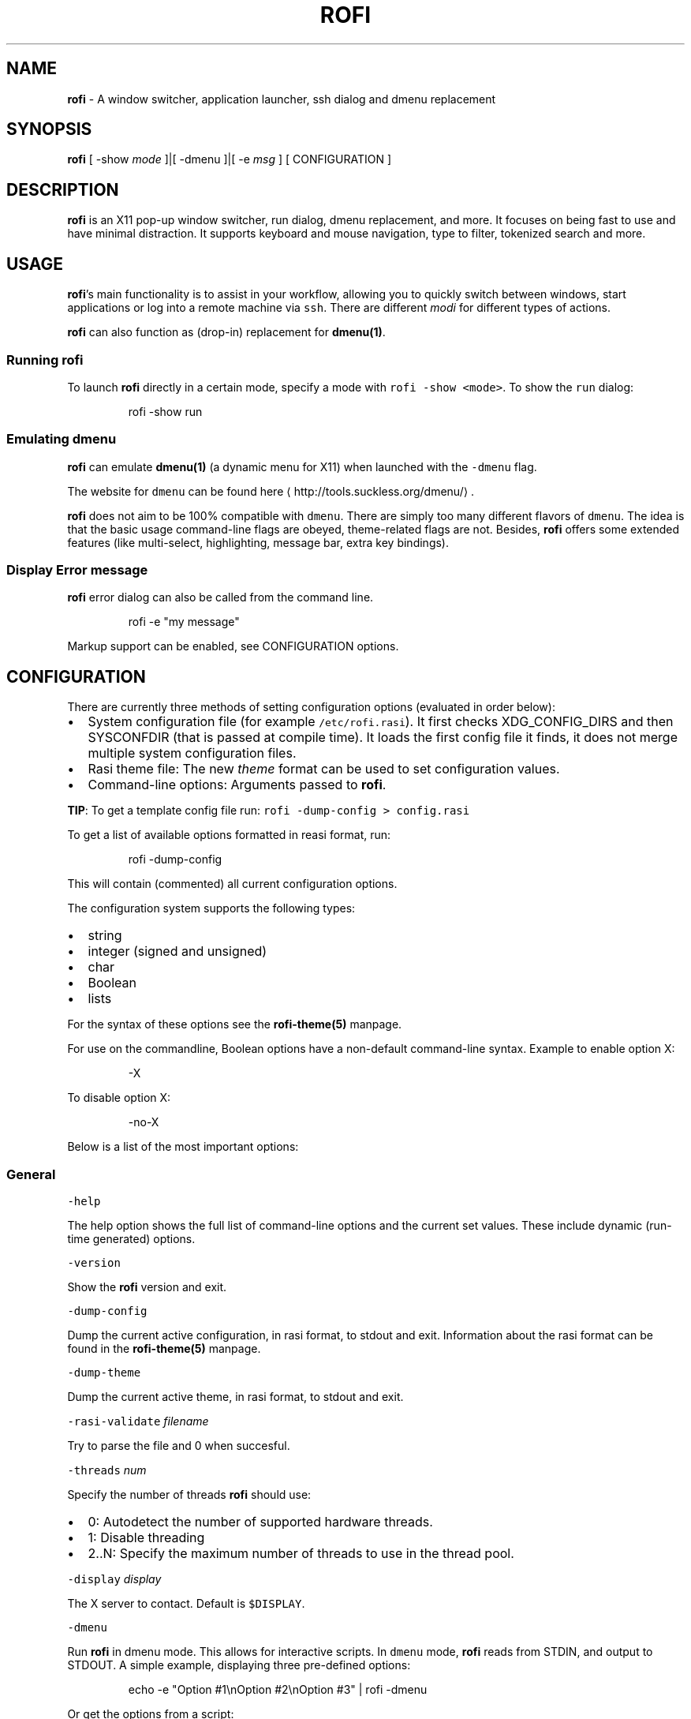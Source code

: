 .TH ROFI 1 rofi
.SH NAME
.PP
\fBrofi\fP \- A window switcher,  application launcher, ssh dialog and dmenu replacement

.SH SYNOPSIS
.PP
\fBrofi\fP [ \-show \fImode\fP ]|[ \-dmenu ]|[ \-e \fImsg\fP ] [ CONFIGURATION ]

.SH DESCRIPTION
.PP
\fBrofi\fP is an X11 pop\-up window switcher, run dialog, dmenu replacement, and more. It focuses on
being fast to use and have minimal distraction. It supports keyboard and mouse navigation, type to
filter, tokenized search and more.

.SH USAGE
.PP
\fBrofi\fP\&'s main functionality is to assist in your workflow, allowing you to quickly switch
between windows, start applications or log into a remote machine via \fB\fCssh\fR\&.
There are different \fImodi\fP for different types of actions.

.PP
\fBrofi\fP can also function as (drop\-in) replacement for \fBdmenu(1)\fP\&.

.SS Running rofi
.PP
To launch \fBrofi\fP directly in a certain mode, specify a mode with \fB\fCrofi \-show <mode>\fR\&.
To show the \fB\fCrun\fR dialog:

.PP
.RS

.nf
rofi \-show run

.fi
.RE

.SS Emulating dmenu
.PP
\fBrofi\fP can emulate \fBdmenu(1)\fP (a dynamic menu for X11) when launched with the \fB\fC\-dmenu\fR flag.

.PP
The website for \fB\fCdmenu\fR can be found here
\[la]http://tools.suckless.org/dmenu/\[ra]\&.

.PP
\fBrofi\fP does not aim to be 100% compatible with \fB\fCdmenu\fR\&. There are simply too many different flavors of \fB\fCdmenu\fR\&.
The idea is that the basic usage command\-line flags are obeyed, theme\-related flags are not.
Besides, \fBrofi\fP offers some extended features (like multi\-select, highlighting, message bar, extra key bindings).

.SS Display Error message
.PP
\fBrofi\fP error dialog can also be called from the command line.

.PP
.RS

.nf
rofi \-e "my message"

.fi
.RE

.PP
Markup support can be enabled, see CONFIGURATION options.

.SH CONFIGURATION
.PP
There are currently three methods of setting configuration options (evaluated in order below):
.IP \(bu 2
System configuration file  (for example \fB\fC/etc/rofi.rasi\fR).
It first checks XDG\_CONFIG\_DIRS  and then SYSCONFDIR (that is passed at compile time).
It loads the first config file it finds, it does not merge multiple system configuration files.
.IP \(bu 2
Rasi theme file: The new \fItheme\fP format can be used to set configuration values.
.IP \(bu 2
Command\-line options: Arguments passed to \fBrofi\fP\&.

.PP
\fBTIP\fP: To get a template config file run: \fB\fCrofi \-dump\-config > config.rasi\fR

.PP
To get a list of available options formatted in reasi format, run:

.PP
.RS

.nf
rofi \-dump\-config

.fi
.RE

.PP
This will contain (commented) all current configuration options.

.PP
The configuration system supports the following types:
.IP \(bu 2
string
.IP \(bu 2
integer (signed and unsigned)
.IP \(bu 2
char
.IP \(bu 2
Boolean
.IP \(bu 2
lists

.PP
For the syntax of these options see the \fBrofi\-theme(5)\fP manpage.

.PP
For use on the commandline, Boolean options have a non\-default command\-line
syntax. Example to enable option X:

.PP
.RS

.nf
\-X

.fi
.RE

.PP
To disable option X:

.PP
.RS

.nf
\-no\-X

.fi
.RE

.PP
Below is a list of the most important options:

.SS General
.PP
\fB\fC\-help\fR

.PP
The help option shows the full list of command\-line options and the current set values.
These include dynamic (run\-time generated) options.

.PP
\fB\fC\-version\fR

.PP
Show the \fBrofi\fP version and exit.

.PP
\fB\fC\-dump\-config\fR

.PP
Dump the current active configuration, in rasi format, to stdout and exit.
Information about the rasi format can be found in the \fBrofi\-theme(5)\fP manpage.

.PP
\fB\fC\-dump\-theme\fR

.PP
Dump the current active theme, in rasi format, to stdout and exit.

.PP
\fB\fC\-rasi\-validate\fR \fIfilename\fP

.PP
Try to parse the file and 0 when succesful.

.PP
\fB\fC\-threads\fR \fInum\fP

.PP
Specify the number of threads \fBrofi\fP should use:
.IP \(bu 2
0: Autodetect the number of supported hardware threads.
.IP \(bu 2
1: Disable threading
.IP \(bu 2
2..N: Specify the maximum number of threads to use in the thread pool.

.PP
\fB\fC\-display\fR \fIdisplay\fP

.PP
The X server to contact. Default is \fB\fC$DISPLAY\fR\&.

.PP
\fB\fC\-dmenu\fR

.PP
Run \fBrofi\fP in dmenu mode. This allows for interactive scripts.
In \fB\fCdmenu\fR mode, \fBrofi\fP reads from STDIN, and output to STDOUT.
A simple example, displaying three pre\-defined options:

.PP
.RS

.nf
echo \-e "Option #1\\nOption #2\\nOption #3" | rofi \-dmenu

.fi
.RE

.PP
Or get the options from a script:

.PP
.RS

.nf
\~/my\_script.sh | rofi \-dmenu

.fi
.RE

.PP
\fB\fC\-show\fR \fImode\fP

.PP
Open \fBrofi\fP in a certain mode. Available modes are \fB\fCwindow\fR, \fB\fCrun\fR, \fB\fCdrun\fR, \fB\fCssh\fR, \fB\fCcombi\fR\&.
The special argument \fB\fCkeys\fR can be used to open a searchable list of supported key bindings
(see \fIKEY BINDINGS\fP)

.PP
To show the run\-dialog:

.PP
.RS

.nf
rofi \-show run

.fi
.RE

.PP
\fB\fC\-modi\fR \fImode1,mode2\fP

.PP
Specify an ordered, comma\-separated list of modes to enable.
Enabled modes can be changed at runtime. Default key is \fB\fCCtrl+Tab\fR\&.
If no modes are specified, all configured modes will be enabled.
To only show the \fB\fCrun\fR and \fB\fCssh\fR launcher:

.PP
.RS

.nf
rofi \-modi "run,ssh" \-show run

.fi
.RE

.PP
Custom modes can be added using the internal \fB\fCscript\fR mode. Each such mode has two parameters:

.PP
.RS

.nf
<name>:<script>

.fi
.RE

.PP
Example: Have a mode called 'Workspaces' using the \fB\fCi3\_switch\_workspaces.sh\fR script:

.PP
.RS

.nf
rofi \-modi "window,run,ssh,Workspaces:i3\_switch\_workspaces.sh" \-show Workspaces

.fi
.RE

.PP
Notes: The i3 window manager does not like commas in the command when specifying an exec command.
For that case '#' can be used as an separator.

.PP
\fB\fC\-case\-sensitive\fR

.PP
Start in case sensitive mode.
This option can be changed at run\-time using the \fB\fC\-kb\-toggle\-case\-sensitivity\fR key binding.

.PP
\fB\fC\-cycle\fR

.PP
Cycle through the result list. Default is 'true'.

.PP
\fB\fC\-filter\fR \fIfilter\fP

.PP
Filter the list by setting text in input bar to \fIfilter\fP

.PP
\fB\fC\-config\fR \fIfilename\fP

.PP
Load an alternative configuration file.

.PP
\fB\fC\-cache\-dir\fR \fIfilename\fP

.PP
Directory that is used to place temporary files, like history.

.PP
\fB\fC\-scroll\-method\fR \fImethod\fP

.PP
Select the scrolling method. 0: Per page, 1: continuous.

.PP
\fB\fC\-normalize\-match\fR

.PP
Normalize the string before matching, so o will match ö, and é matches e.
This is not a perfect implementation, but works.
For now it disabled highlighting of the matched part.

.PP
\fB\fC\-no\-lazy\-grab\fR

.PP
Disables lazy grab, this forces the keyboard being grabbed before gui is shown.

.PP
\fB\fC\-no\-plugins\fR

.PP
Disable plugin loading.

.PP
\fB\fC\-plugin\-path\fR \fIdirectory\fP

.PP
Specify the directory where \fBrofi\fP should look for plugins.

.PP
\fB\fC\-show\-icons\fR

.PP
Show application icons in \fB\fCdrun\fR and \fB\fCwindow\fR modes.

.PP
\fB\fC\-icon\-theme\fR

.PP
Specify icon theme to be used.
If not specified default theme from DE is used, \fIAdwaita\fP and \fIgnome\fP themes act as
fallback themes.

.PP
\fB\fC\-markup\fR

.PP
Use Pango markup to format output wherever possible.

.PP
\fB\fC\-normal\-window\fR

.PP
Make \fBrofi\fP react like a normal application window. Useful for scripts like Clerk that are basically an application.

.PP
\fB\fC\-[no\-]steal\-focus\fR

.PP
Make rofi steal focus on launch and restore close to window that held it when launched.

.SS Matching
.PP
\fB\fC\-matching\fR \fImethod\fP

.PP
Specify the matching algorithm used.
Current the following methods are supported.
.IP \(bu 2
\fBnormal\fP: match the int string
.IP \(bu 2
\fBregex\fP: match a regex input
.IP \(bu 2
\fBglob\fP: match a glob pattern
.IP \(bu 2
\fBfuzzy\fP: do a fuzzy match
.IP \(bu 2
\fBprefix\fP: match prefix

.PP
Default: \fInormal\fP

.PP
Note: glob matching might be slow for larger lists

.PP
\fB\fC\-tokenize\fR

.PP
Tokenize the input.

.PP
\fB\fC\-drun\-categories\fR \fIcategory1\fP,\fIcategory2\fP

.PP
Only show desktop files that are present in the listed categories.

.PP
\fB\fC\-drun\-match\-fields\fR \fIfield1\fP,\fIfield2\fP,...

.PP
When using \fB\fCdrun\fR, match only with the specified Desktop entry fields.
The different fields are:
.IP \(bu 2
\fBname\fP: the application's name
.IP \(bu 2
\fBgeneric\fP: the application's generic name
.IP \(bu 2
\fBexec\fP: the application's  executable
.IP \(bu 2
\fBcategories\fP: the application's categories
.IP \(bu 2
\fBcomment\fP: the application comment
.IP \(bu 2

.PP
\fBall\fP: all of the above
.PP
Default: \fIname,generic,exec,categories,keywords\fP

.PP
\fB\fC\-drun\-display\-format\fR

.PP
The format string for the \fB\fCdrun\fR dialog:
.IP \(bu 2
\fBname\fP: the application's name
.IP \(bu 2
\fBgeneric\fP: the application's generic name
.IP \(bu 2
\fBexec\fP: the application's  executable
.IP \(bu 2
\fBcategories\fP: the application's categories
.IP \(bu 2
\fBcomment\fP: the application comment

.PP
Pango markup can be used to formatting the output.

.PP
.RS

.nf
Default: {name} [<span weight='light' size='small'><i>({generic})</i></span>]

.fi
.RE

.PP
Note: Only fields enabled in \fB\fC\-drun\-match\-fields\fR can be used in the format string.

.PP
\fB\fC\-[no\-]drun\-show\-actions\fR

.PP
Show actions present in the Desktop files.

.PP
.RS

.nf
Default: false

.fi
.RE

.PP
\fB\fC\-window\-match\-fields\fR \fIfield1\fP,\fIfield2\fP,...

.PP
When using window mode, match only with the specified fields.
The different fields are:
.IP \(bu 2
\fBtitle\fP: window's title
.IP \(bu 2
\fBclass\fP: window's class
.IP \(bu 2
\fBrole\fP: window's role
.IP \(bu 2
\fBname\fP: window's name
.IP \(bu 2
\fBdesktop\fP: window's current desktop
.IP \(bu 2

.PP
\fBall\fP: all of the above
.PP
Default: \fIall\fP

.PP
\fB\fC\-matching\-negate\-char\fR \fIchar\fP

.PP
Set the character used to negate the query (i.e. if it does \fBnot\fP match the next keyword ).
Set to '\\x0' to disable.

.PP
.RS

.nf
Default: '\-'

.fi
.RE

.SS Layout
.PP
Most of the following options are \fBdeprecated\fP and should not be used. Please use the new theme format to customize
\fBrofi\fP\&. More information about the new format can be found in the \fBrofi\-theme(5)\fP manpage.

.PP
\fB\fC\-lines\fR

.PP
Maximum number of lines to show before scrolling.

.PP
.RS

.nf
rofi \-lines 25

.fi
.RE

.PP
Default: \fI15\fP

.PP
\fB\fC\-columns\fR

.PP
Number of columns to show before scrolling.

.PP
.RS

.nf
rofi \-columns 2

.fi
.RE

.PP
Default: \fI1\fP

.PP
\fB\fC\-width\fR [value]

.PP
Set width of menu. \fB\fC[value]\fR is specified in percentage.

.PP
.RS

.nf
rofi \-width 60

.fi
.RE

.PP
If \fB\fC[value]\fR is larger then 100, size is set in pixels. Example to span a full\-HD monitor:

.PP
.RS

.nf
rofi \-width 1920

.fi
.RE

.PP
If \fB\fC[value]\fR is negative, it tries to estimates a character width. To show 30 characters in a row:

.PP
.RS

.nf
rofi \-width \-30

.fi
.RE

.PP
Character width is a rough estimate, and might not be correct, but should work for most monospaced fonts.

.PP
Default: \fI50\fP

.PP
\fB\fC\-location\fR

.PP
Specify where the window should be located. The numbers map to the following locations on screen:

.PP
.RS

.nf
  1 2 3
  8 0 4
  7 6 5

.fi
.RE

.PP
Default: \fI0\fP

.PP
\fB\fC\-fixed\-num\-lines\fR

.PP
Keep a fixed number of visible lines (See the \fB\fC\-lines\fR option.)

.PP
\fB\fC\-padding\fR

.PP
Define the inner margin of the window.

.PP
Default: \fI5\fP

.PP
\fB\fC\-sidebar\-mode\fR

.PP
Open in sidebar\-mode. In this mode a list of all enabled modes is shown at the bottom.
(See \fB\fC\-modi\fR option)
To show sidebar, use:

.PP
.RS

.nf
rofi \-show run \-sidebar\-mode \-lines 0

.fi
.RE

.PP
\fB\fC\-hover\-select\fR

.PP
Automatically select the entry the mouse is hovering over. This option is best combined with custom mouse bindings.
To utilize hover\-select and accept an entry in a single click, use:

.PP
.RS

.nf
rofi \-show run \-hover\-select \-me\-select\-entry '' \-me\-accept\-entry MousePrimary

.fi
.RE

.PP
\fB\fC\-eh\fR \fInumber\fP

.PP
Set row height (in chars)
Default: \fI1\fP

.PP
\fB\fC\-auto\-select\fR

.PP
When one entry is left, automatically select it.

.PP
\fB\fC\-m\fR \fInum\fP

.PP
\fB\fC\-m\fR \fIname\fP

.PP
\fB\fC\-monitor\fR \fInum\fP

.PP
\fB\fC\-monitor\fR \fIname\fP

.PP
Select monitor to display \fBrofi\fP on.
It accepts as input: \fIprimary\fP (if primary output is set), the \fIxrandr\fP output name, or integer number (in order of
detection). Negative numbers are handled differently:
.IP \(bu 2
\fB\-1\fP: the currently focused monitor.
.IP \(bu 2
\fB\-2\fP: the currently focused window (that is, \fBrofi\fP will be displayed on top of the focused window).
.IP \(bu 2
\fB\-3\fP: Position at mouse (overrides the location setting to get normal context menu
behavior.)
.IP \(bu 2
\fB\-4\fP: the monitor with the focused window.
.IP \(bu 2

.PP
\fB\-5\fP: the monitor that shows the mouse pointer.
.PP
Default: \fI\-5\fP

.PP
See \fB\fCrofi \-h\fR output for the detected monitors, their position, and size.

.PP
\fB\fC\-theme\fR \fIfilename\fP

.PP
Path to the new theme file format. This overrides the old theme settings.

.PP
\fB\fC\-theme\-str\fR \fIstring\fP

.PP
Allow theme parts to be specified on the command line as an override.

.PP
For example:

.PP
.RS

.nf
rofi \-theme\-str '#window { fullscreen: true; }'

.fi
.RE

.PP
This option can be specified multiple times.

.PP
\fB\fC\-dpi\fR  \fInumber\fP

.PP
Override the default DPI setting.
.IP \(bu 2
If set to \fB\fC0\fR, it tries to auto\-detect based on X11 screen size (similar to i3 and GTK).
.IP \(bu 2
If set to \fB\fC1\fR, it tries to auto\-detect based on the size of the monitor that \fBrofi\fP is displayed on (similar to latest Qt 5).

.PP
\fB\fC\-selected\-row\fR \fIselected row\fP

.PP
Select a certain row.

.PP
Default: \fI0\fP

.SS PATTERN setting
.PP
\fB\fC\-terminal\fR

.PP
Specify which terminal to start.

.PP
.RS

.nf
rofi \-terminal xterm

.fi
.RE

.PP
Pattern: \fI{terminal}\fP

.PP
Default: \fIx\-terminal\-emulator\fP

.PP
\fB\fC\-ssh\-client\fR \fIclient\fP

.PP
Override the used \fB\fCssh\fR client.

.PP
Pattern: \fI{ssh\-client}\fP

.PP
Default: \fIssh\fP

.SS SSH settings
.PP
\fB\fC\-ssh\-command\fR \fIcmd\fP

.PP
Set the command to execute when starting a ssh session.
The pattern \fI{host}\fP is replaced by the selected ssh entry.

.PP
Pattern: \fI{ssh\-client}\fP

.PP
Default: \fI{terminal} \-e {ssh\-client} {host}\fP

.PP
\fB\fC\-parse\-hosts\fR

.PP
Parse the \fB\fC/etc/hosts\fR file for entries.

.PP
Default: \fIdisabled\fP

.PP
\fB\fC\-parse\-known\-hosts\fR
\fB\fC\-no\-parse\-known\-hosts\fR

.PP
Parse the \fB\fC\~/.ssh/known\_hosts\fR file for entries.

.PP
Default: \fIenabled\fP

.SS Run settings
.PP
\fB\fC\-run\-command\fR \fIcmd\fP

.PP
Set command (\fI{cmd}\fP) to execute when running an application.
See \fIPATTERN\fP\&.

.PP
Default: \fI{cmd}\fP

.PP
\fB\fC\-run\-shell\-command\fR \fIcmd\fP

.PP
Set command to execute when running an application in a shell.
See \fIPATTERN\fP\&.

.PP
Default: \fI{terminal} \-e {cmd}\fP

.PP
\fB\fC\-run\-list\-command\fR \fIcmd\fP

.PP
If set, use an external tool to generate list of executable commands. Uses \fB\fCrun\-command\fR\&.

.PP
Default: \fI{cmd}\fP

.SS Window switcher settings
.PP
\fB\fC\-window\-format\fR \fIformat\fP

.PP
Format what is being displayed for windows.

.PP
\fIformat\fP: {field[:len]}

.PP
\fIfield\fP:
.IP \(bu 2
\fBw\fP: desktop name
.IP \(bu 2
\fBt\fP: title of window
.IP \(bu 2
\fBn\fP: name
.IP \(bu 2
\fBr\fP: role
.IP \(bu 2
\fBc\fP: class

.PP
\fIlen\fP: maximum field length (0 for auto\-size). If length and window \fIwidth\fP are negative, field length is \fIwidth \- len\fP\&.
if length is positive, the entry will be truncated or padded to fill that length.

.PP
default: {w}  {c}   {t}

.PP
\fB\fC\-window\-command\fR \fIcmd\fP

.PP
Set command to execute on selected window for a alt action (\fB\fC\-kb\-accept\-alt\fR).
See \fIPATTERN\fP\&.

.PP
Default: \fI"wmctrl \-i \-R {window}"\fP

.PP
\fB\fC\-window\-thumbnail\fR

.PP
Show window thumbnail (if available) as icon in the window switcher.

.SS Combi settings
.PP
\fB\fC\-combi\-modi\fR \fImode1\fP,\fImode2\fP

.PP
The modi to combine in combi mode.
For syntax to \fB\fC\-combi\-modi\fR, see \fB\fC\-modi\fR\&.
To get one merge view, of \fB\fCwindow\fR,\fB\fCrun\fR, and \fB\fCssh\fR:

.PP
.RS

.nf
rofi \-show combi \-combi\-modi "window,run,ssh" \-modi combi

.fi
.RE

.PP
\fBNOTE\fP: The i3 window manager does not like commas in the command when specifying an exec command.
For that case '#' can be used as a separator.

.SS History and Sorting
.PP
\fB\fC\-disable\-history\fR
\fB\fC\-no\-disable\-history\fR (re\-enable history)

.PP
Disable history

.PP
\fB\fC\-sort\fR to enable
\fB\fC\-no\-sort\fR to disable

.PP
Enable, disable sorting.
This setting can be changed at runtime (see \fB\fC\-kb\-toggle\-sort\fR).

.PP
\fB\fC\-sorting\-method\fR 'method' to specify the sorting method.

.PP
There are 2 sorting method:
.IP \(bu 2
levenshtein (Default)
.IP \(bu 2
fzf sorting.

.PP
\fB\fC\-max\-history\-size\fR \fInumber\fP

.PP
Maximum number of entries to store in history. Defaults to 25. (WARNING: can cause slowdowns when set to high)

.SS Dmenu specific
.PP
\fB\fC\-sep\fR \fIseparator\fP

.PP
Separator for \fB\fCdmenu\fR\&. Example: To show a list of 'a' to 'e' with '|' as a separator:

.PP
.RS

.nf
echo "a|b|c|d|e" | rofi \-sep '|' \-dmenu

.fi
.RE

.PP
\fB\fC\-p\fR \fIprompt\fP

.PP
Specify the prompt to show in \fB\fCdmenu\fR mode. For example, select 'monkey', a,b,c,d, or e.

.PP
.RS

.nf
echo "a|b|c|d|e" | rofi \-sep '|' \-dmenu \-p "monkey"

.fi
.RE

.PP
Default: \fIdmenu\fP

.PP
\fB\fC\-l\fR \fInumber of lines to show\fP

.PP
Maximum number of lines the menu may show before scrolling.

.PP
.RS

.nf
rofi \-lines 25

.fi
.RE

.PP
Default: \fI15\fP

.PP
\fB\fC\-i\fR

.PP
Makes \fB\fCdmenu\fR searches case\-insensitive

.PP
\fB\fC\-a\fR \fIX\fP

.PP
Active row, mark \fIX\fP as active. Where \fIX\fP is a comma\-separated list of python(1)\-style indices and ranges, e.g.  indices start at 0, \-1 refers to the last row with \-2 preceding it, ranges are left\-open and right\-close, and so on. You can specify:
.IP \(bu 2
A single row: '5'
.IP \(bu 2
A range of (last 3) rows: '\-3:'
.IP \(bu 2
4 rows starting from row 7: '7:11' (or in legacy notation: '7\-10')
.IP \(bu 2
A set of rows: '2,0,\-9'
.IP \(bu 2
Or any combination: '5,\-3:,7:11,2,0,\-9'

.PP
\fB\fC\-u\fR \fIX\fP

.PP
Urgent row, mark \fIX\fP as urgent. See \fB\fC\-a\fR option for details.

.PP
\fB\fC\-only\-match\fR

.PP
Only return a selected item, do not allow custom entry.
This mode always returns an entry. It will not return if no matching entry is
selected.

.PP
\fB\fC\-no\-custom\fR

.PP
Only return a selected item, do not allow custom entry.
This mode returns directly when no entries given.

.PP
\fB\fC\-format\fR \fIformat\fP

.PP
Allows the output of dmenu to be customized (N is the total number of input entries):
.IP \(bu 2
\&'s' selected string
.IP \(bu 2
\&'i' index (0 \-\& (N\-\&1))
.IP \(bu 2
\&'d' index (1 \-\& N)
.IP \(bu 2
\&'q' quote string
.IP \(bu 2
\&'p' Selected string stripped from Pango markup (Needs to be a valid string)
.IP \(bu 2
\&'f' filter string (user input)
.IP \(bu 2
\&'F' quoted filter string (user input)

.PP
Default: 's'

.PP
\fB\fC\-select\fR \fIstring\fP

.PP
Select first line that matches the given string

.PP
\fB\fC\-mesg\fR \fIstring\fP

.PP
Add a message line below the filter entry box. Supports Pango markup.
For more information on supported markup see here
\[la]https://developer.gnome.org/pygtk/stable/pango-markup-language.html\[ra]

.PP
\fB\fC\-dump\fR

.PP
Dump the filtered list to stdout and quit.
This can be used to get the list as \fBrofi\fP would filter it.
Use together with \fB\fC\-filter\fR command.

.PP
\fB\fC\-input\fR \fIfile\fP

.PP
Reads from \fIfile\fP instead of stdin.

.PP
\fB\fC\-password\fR

.PP
Hide the input text. This should not be considered secure!

.PP
\fB\fC\-markup\-rows\fR

.PP
Tell \fBrofi\fP that DMenu input is Pango markup encoded, and should be rendered.
See here
\[la]https://developer.gnome.org/pygtk/stable/pango-markup-language.html\[ra] for details about Pango markup.

.PP
\fB\fC\-multi\-select\fR

.PP
Allow multiple lines to be selected. Adds a small selection indicator to the left of each entry.

.PP
\fB\fC\-sync\fR

.PP
Force \fBrofi\fP mode to first read all data from stdin before showing the selection window. This is original dmenu behavior.

.PP
Note: the default asynchronous mode will also be automatically disabled if used with conflicting options,
such as \fB\fC\-dump\fR, \fB\fC\-only\-match\fR or \fB\fC\-auto\-select\fR\&.

.PP
\fB\fC\-async\-pre\-read\fR \fInumber\fP

.PP
Reads the first \fInumber\fP entries blocking, then switches to async mode.
This makes it feel more 'snappy'.

.PP
\fIdefault\fP: 25

.PP
\fB\fC\-window\-title\fR \fItitle\fP

.PP
Set name used for the window title. Will be shown as Rofi \- \fItitle\fP

.PP
\fB\fC\-w\fR \fIwindowid\fP

.PP
Position \fBrofi\fP over the window with the given X11 window ID.

.PP
\fB\fC\-keep\-right\fR

.PP
Set ellipsize mode to start. So end of string is visible.

.SS Message dialog
.PP
\fB\fC\-e\fR \fImessage\fP

.PP
Pops up a message dialog (used internally for showing errors) with \fImessage\fP\&.
Message can be multi\-line.

.SS File browser settings
.PP
\fB\fC\-file\-browser\-directory\fR \fIdirectory\fP

.PP
Directory the file browser starts in.

.PP
.RS

.fi
.RE

.SS Other
.PP
\fB\fC\-drun\-use\-desktop\-cache\fR

.PP
Build and use a cache with the content of desktop files. Usable for systems with slow hard drives.

.PP
\fB\fC\-drun\-reload\-desktop\-cache\fR

.PP
If \fB\fCdrun\-use\-desktop\-cache\fR is enabled, rebuild a cache with the content of desktop files.

.PP
\fB\fC\-pid\fR \fIpath\fP

.PP
Make \fBrofi\fP create a pid file and check this on startup. The pid file prevents multiple \fBrofi\fP instances from running simultaneously. This is useful when running \fBrofi\fP from a key\-binding daemon.

.PP
\fB\fC\-fake\-transparency\fR

.PP
Enable fake transparency. This only works with transparent background color in the theme.

.PP
\fB\fC\-fake\-background\fR

.PP
Select what to use as background for fake transparency. This can be 'background', 'screenshot' or a path to an image
file (currently only supports png).

.PP
\fB\fC\-display\-{mode}\fR \fIstring\fP

.PP
Set the name to use for mode. This is used as prompt and in combi\-browser.

.PP
\fB\fC\-click\-to\-exit\fR
\fB\fC\-no\-click\-to\-exit\fR

.PP
Click the mouse outside of the \fBrofi\fP window to exit.

.PP
Default: \fIenabled\fP

.SS Debug
.PP
\fB\fC\-no\-config\fR

.PP
Disable parsing of configuration. This runs rofi in \fIstock\fP mode.

.PP
\fB\fC\-no\-plugins\fR

.PP
Disables the loading of plugins.

.PP
To get a trace with (lots of) debug information, set the following environment variable when executing \fBrofi\fP:

.PP
.RS

.nf
G\_MESSAGES\_DEBUG=all

.fi
.RE

.PP
The trace can be filtered by only outputting the relevant domains, for example:

.PP
.RS

.nf
G\_MESSAGES\_DEBUG=Dialogs.DRun

.fi
.RE

.PP
For more information on debugging, see the wiki
\[la]https://github.com/DaveDavenport/rofi/wiki/Debugging%20Rofi\[ra]

.SH PATTERN
.PP
To launch commands (for example, when using the ssh launcher), the user can enter the used command\-line. The following keys can be used that will be replaced at runtime:
.IP \(bu 2
\fB\fC{host}\fR: the host to connect to
.IP \(bu 2
\fB\fC{terminal}\fR: the configured terminal (see \-terminal\-emulator)
.IP \(bu 2
\fB\fC{ssh\-client}\fR: the configured ssh client (see \-ssh\-client)
.IP \(bu 2
\fB\fC{cmd}\fR: the command to execute
.IP \(bu 2
\fB\fC{window}\fR: the window ID of the selected window (in \fB\fCwindow\-command\fR)

.SH DMENU REPLACEMENT
.PP
If \fB\fCargv[0]\fR (calling command) is dmenu, \fBrofi\fP will start in dmenu mode.
This way it can be used as a drop\-in replacement for dmenu. Just copy or symlink \fBrofi\fP to dmenu in \fB\fC$PATH\fR\&.

.PP
.RS

.nf
ln \-s /usr/bin/rofi /usr/bin/dmenu

.fi
.RE

.SH THEMING
.PP
Please see rofi\-theme(5) manpage for more information on themeing.

.SH KEY BINDINGS
.PP
\fBrofi\fP has the following key bindings:
.IP \(bu 2
\fB\fCCtrl\-v, Insert\fR: Paste from clipboard
.IP \(bu 2
\fB\fCCtrl\-Shift\-v, Shift\-Insert\fR: Paste primary selection
.IP \(bu 2
\fB\fCCtrl\-u\fR: Clear the line
.IP \(bu 2
\fB\fCCtrl\-a\fR: Beginning of line
.IP \(bu 2
\fB\fCCtrl\-e\fR: End of line
.IP \(bu 2
\fB\fCCtrl\-f, Right\fR: Forward one character
.IP \(bu 2
\fB\fCAlt\-f, Ctrl\-Right\fR: Forward one word
.IP \(bu 2
\fB\fCCtrl\-b, Left\fR: Back one character
.IP \(bu 2
\fB\fCAlt\-b, Ctrl\-Left\fR: Back one word
.IP \(bu 2
\fB\fCCtrl\-d, Delete\fR: Delete character
.IP \(bu 2
\fB\fCCtrl\-Alt\-d\fR: Delete word
.IP \(bu 2
\fB\fCCtrl\-h, Backspace, Shift\-Backspace\fR: Backspace (delete previous character)
.IP \(bu 2
\fB\fCCtrl\-Alt\-h\fR: Delete previous word
.IP \(bu 2
\fB\fCCtrl\-j,Ctrl\-m,Enter\fR: Accept entry
.IP \(bu 2
\fB\fCCtrl\-n,Down\fR: Select next entry
.IP \(bu 2
\fB\fCCtrl\-p,Up\fR: Select previous entry
.IP \(bu 2
\fB\fCPage Up\fR: Go to previous page
.IP \(bu 2
\fB\fCPage Down\fR: Go to next page
.IP \(bu 2
\fB\fCCtrl\-Page Up\fR: Go to previous column
.IP \(bu 2
\fB\fCCtrl\-Page Down\fR: Go to next column
.IP \(bu 2
\fB\fCCtrl\-Enter\fR: Use entered text as a command (in \fB\fCssh/run modi\fR)
.IP \(bu 2
\fB\fCShift\-Enter\fR: Launch the application in a terminal (in run mode)
.IP \(bu 2
\fB\fCShift\-Enter\fR: Return the selected entry and move to the next item while keeping \fBrofi\fP open. (in dmenu)
.IP \(bu 2
\fB\fCShift\-Right\fR: Switch to the next mode. The list can be customized with the \fB\fC\-switchers\fR argument.
.IP \(bu 2
\fB\fCShift\-Left\fR: Switch to the previous mode. The list can be customized with the \fB\fC\-switchers\fR argument.
.IP \(bu 2
\fB\fCCtrl\-Tab\fR: Switch to the next mode. The list can be customized with the \fB\fC\-switchers\fR argument.
.IP \(bu 2
\fB\fCCtrl\-Shift\-Tab\fR: Switch to the previous mode. The list can be customized with the \fB\fC\-switchers\fR argument.
.IP \(bu 2
\fB\fCCtrl\-space\fR: Set selected item as input text.
.IP \(bu 2
\fB\fCShift\-Del\fR: Delete entry from history.
.IP \(bu 2
\fB\fCgrave\fR: Toggle case sensitivity.
.IP \(bu 2
\fB\fCAlt\-grave\fR: Toggle sorting.
.IP \(bu 2
\fB\fCAlt\-Shift\-S\fR: Take a screenshot and store it in the Pictures directory.
.IP \(bu 2
\fB\fCCtrl\-l\fR: File complete for run dialog.

.PP
To get a full list of key bindings on the commandline, see \fB\fCrofi \-h\fR\&.
The options starting with \fB\fC\-kb\fR are keybindings.
Key bindings can be modified using the configuration systems.
To get a searchable list of key bindings, run \fB\fCrofi \-show keys\fR\&.

.PP
A key binding starting with \fB\fC!\fR will act when all keys have been released.

.SH Available Modi
.SS window
.PP
Show a list of all the windows and allow switching between them.
Pressing the \fB\fCdelete\-entry\fR binding (\fB\fCshift\-delete\fR) will close the window.
Pressing the \fB\fCaccept\-custom\fR binding (\fB\fCcontrol\-enter\fR or \fB\fCshift\-enter\fR) will run a command on the window.
(See option \fB\fCwindow\-command\fR );

.SS windowcd
.PP
Shows a list of the windows on the current desktop and allows switching between them.
Pressing the \fB\fCdelete\-entry\fR binding (\fB\fCshift\-delete\fR) will kill the window.
Pressing the \fB\fCaccept\-custom\fR binding (\fB\fCcontrol\-enter\fR or \fB\fCshift\-enter\fR) will run a command on the window.
(See option \fB\fCwindow\-command\fR );

.PP
If there is no match, it will try to launch the input.

.SS run
.PP
Shows a list of executables in \fB\fC$PATH\fR and can launch them (optional in a terminal).
Pressing the \fB\fCdelete\-entry\fR binding (\fB\fCshift\-delete\fR) will remove this entry from the run history.
Pressing the \fB\fCaccept\-custom\fR binding (\fB\fCcontrol\-enter\fR or \fB\fCshift\-enter\fR) will run the command in a terminal.

.SS drun
.PP
Same as the \fBrun\fP launches, but the list is created from the installed desktop files. It automatically launches them
in a terminal if specified in the Desktop File.
Pressing the \fB\fCdelete\-entry\fR binding (\fB\fCshift\-delete\fR) will remove this entry from the run history.
Pressing the \fB\fCaccept\-custom\fR binding (\fB\fCcontrol\-enter\fR or \fB\fCshift\-enter\fR) will run the command in a terminal.

.SS ssh
.PP
Shows a list of SSH targets based on your \fB\fCssh\fR config file, and allows to quickly \fB\fCssh\fR into them.

.SS keys
.PP
Shows a searchable list of key bindings.

.SS script
.PP
Allows custom scripted Modi to be added.

.SS combi
.PP
Combines multiple modi in one list. Specify which modi are included with the \fB\fC\-combi\-modi\fR option.

.PP
When using the combi mode, a \fI!bang\fP can be used to filter the results by modi.
All modi that match the bang as a prefix are included.
For example, say you have specified \fB\fC\-combi\-modi run,window,windowcd\fR\&. If your
query begins with the bang \fB\fC!w\fR, only results from the \fB\fCwindow\fR and \fB\fCwindowcd\fR
modi are shown, even if the rest of the input text would match results from \fB\fCrun\fR\&.

.PP
If no match, the input is handled by the first combined modi.

.SH FAQ
.SS The text in the window switcher is not nicely aligned.
.PP
Try using a mono\-space font.

.SS The window is completely black.
.PP
Check quotes used on the command\-line: you might have used \fB\fC“\fR ("smart quotes") instead of \fB\fC"\fR ("machine quotes").

.SS What does the icon in the top right show?
.PP
The indicator shows:

.PP
.RS

.nf
` ` Case insensitive and no sorting.
`\-` Case sensitivity enabled, no sorting.
`+` Case insensitive and Sorting enabled
`±` Sorting and Case sensitivity enabled"

.fi
.RE

.SH EXAMPLES
.PP
Some basic usage examples of \fBrofi\fP:

.PP
Show the run dialog:

.PP
.RS

.nf
rofi \-modi run \-show run

.fi
.RE

.PP
Show the run dialog, and allow switching to Desktop File run dialog (\fB\fCdrun\fR):

.PP
.RS

.nf
rofi \-modi run,drun \-show run

.fi
.RE

.PP
Combine the run and Desktop File run dialog (\fB\fCdrun\fR):

.PP
.RS

.nf
rofi \-modi combi \-show combi \-combi\-modi run,drun

.fi
.RE

.PP
Combine the run and Desktop File run dialog (\fB\fCdrun\fR), and allow switching to window switcher:

.PP
.RS

.nf
rofi \-modi combi,window \-show combi \-combi\-modi run,drun

.fi
.RE

.PP
Run \fBrofi\fP full monitor width at the top of the monitor like a dropdown menu:

.PP
.RS

.nf
rofi \-show run \-width 100 \-location 1 \-lines 5 \-bw 2 \-yoffset \-2

.fi
.RE

.PP
Pop up a text message claiming that this is the end:

.PP
.RS

.nf
rofi \-e "This is the end"

.fi
.RE

.PP
Pop up a text message in red, bold font claiming that this is still the end:

.PP
.RS

.nf
rofi \-e "<span color='red'><b>This is still the end</b></span>" \-markup

.fi
.RE

.PP
Show all key bindings:

.PP
.RS

.nf
rofi \-show keys

.fi
.RE

.PP
Use \fB\fCqalc\fR to get a simple calculator in \fBrofi\fP:

.PP
.RS

.nf
 rofi \-show calc \-modi "calc:qalc +u8 \-nocurrencies"

.fi
.RE

.SH i3
.PP
In i3
\[la]http://i3wm.org/\[ra] you want to bind \fBrofi\fP to be launched on key release. Otherwise, it cannot grab the keyboard.
See also the i3 manual
\[la]http://i3wm.org/docs/userguide.html\[ra]:

.PP
Some tools (such as \fB\fCimport\fR or \fB\fCxdotool\fR) might be unable to run upon a KeyPress event, because the keyboard/pointer is
still grabbed. For these situations, the \fB\fC\-\-release\fR flag can be used, as it will execute the command after the keys have
been released.

.SH LICENSE
.PP
.RS

.nf
MIT/X11

Permission is hereby granted, free of charge, to any person obtaining
a copy of this software and associated documentation files (the
"Software"), to deal in the Software without restriction, including
without limitation the rights to use, copy, modify, merge, publish,
distribute, sublicense, and/or sell copies of the Software, and to
permit persons to whom the Software is furnished to do so, subject to
the following conditions:

The above copyright notice and this permission notice shall be
included in all copies or substantial portions of the Software.

THE SOFTWARE IS PROVIDED "AS IS", WITHOUT WARRANTY OF ANY KIND, EXPRESS
OR IMPLIED, INCLUDING BUT NOT LIMITED TO THE WARRANTIES OF
MERCHANTABILITY, FITNESS FOR A PARTICULAR PURPOSE AND NONINFRINGEMENT.
IN NO EVENT SHALL THE AUTHORS OR COPYRIGHT HOLDERS BE LIABLE FOR ANY
CLAIM, DAMAGES OR OTHER LIABILITY, WHETHER IN AN ACTION OF CONTRACT,
TORT OR OTHERWISE, ARISING FROM, OUT OF OR IN CONNECTION WITH THE
SOFTWARE OR THE USE OR OTHER DEALINGS IN THE SOFTWARE.

.fi
.RE

.SH WEBSITE
.PP
\fBrofi\fP website can be found here
\[la]https://davedavenport.github.io/rofi/\[ra]

.SH SUPPORT
.PP
\fBrofi\fP support can be obtained here
\[la]irc://irc.libera.chat:6697/#rofi\[ra] (#rofi on irc.libera.chat), or via the
forum
\[la]https://reddit.com/r/qtools//\[ra]

.SH DEBUGGING
.PP
Please see this
\[la]https://github.com/DaveDavenport/rofi/wiki/Debugging Rofi\[ra] wiki entry.

.SH ISSUE TRACKER
.PP
The \fBrofi\fP issue tracker can be found here
\[la]https://github.com/DaveDavenport/rofi/issues\[ra]

.PP
When creating an issue, please read this
\[la]https://github.com/DaveDavenport/rofi/blob/master/.github/CONTRIBUTING.md\[ra]
first.

.SH SEE ALSO
.PP
\fBrofi\-sensible\-terminal(1)\fP, \fBdmenu(1)\fP, \fBrofi\-theme(5)\fP, \fBrofi\-script(5)\fP, \fBrofi\-theme\-selector(1)\fP

.SH AUTHOR.IP \(bu 2
Qball Cow 
\[la]qball@gmpclient.org\[ra]
.IP \(bu 2
Rasmus Steinke 
\[la]rasi@xssn.at\[ra]
.IP \(bu 2
Quentin Glidic 
\[la]sardemff7+rofi@sardemff7.net\[ra]

.PP
Original code based on work by: Sean Pringle 
\[la]sean.pringle@gmail.com\[ra]

.PP
For a full list of authors, check the \fB\fCAUTHORS\fR file.
